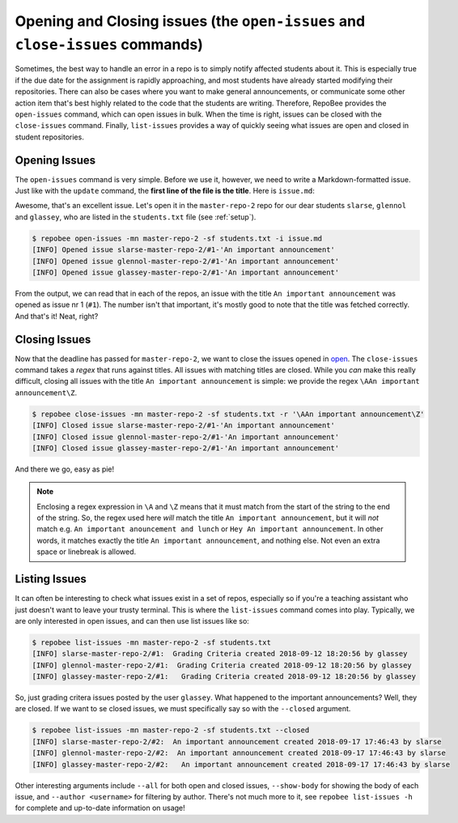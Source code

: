 Opening and Closing issues (the ``open-issues`` and ``close-issues`` commands)
******************************************************************************
Sometimes, the best way to handle an error in a repo is to simply notify
affected students about it. This is especially true if the due date for the
assignment is rapidly approaching, and most students have already started
modifying their repositories. There can also be cases where you want to make
general announcements, or communicate some other action item that's best highly
related to the code that the students are writing. Therefore, RepoBee provides
the ``open-issues`` command, which can open issues in bulk. When the time is
right, issues can be closed with the ``close-issues`` command. Finally,
``list-issues`` provides a way of quickly seeing what issues are open and closed
in student repositories.

.. _open:

Opening Issues
--------------
The ``open-issues`` command is very simple. Before we use it, however, we need
to write a Markdown-formatted issue. Just like with the ``update`` command, the
**first line of the file is the title**. Here is ``issue.md``:

.. code-block:: none
   :caption: issue.md

   An important announcement

   ### Dear students
   I have this important announcement to make.

   Regards,
   _The Announcer_

Awesome, that's an excellent issue. Let's open it in the ``master-repo-2`` repo
for our dear students ``slarse``, ``glennol`` and ``glassey``, who are listed in the
``students.txt`` file (see :ref:`setup`).

.. code-block:: bash

    $ repobee open-issues -mn master-repo-2 -sf students.txt -i issue.md
    [INFO] Opened issue slarse-master-repo-2/#1-'An important announcement'
    [INFO] Opened issue glennol-master-repo-2/#1-'An important announcement'
    [INFO] Opened issue glassey-master-repo-2/#1-'An important announcement'

From the output, we can read that in each of the repos, an issue with the title
``An important announcement`` was opened as issue nr 1 (``#1``). The number
isn't that important, it's mostly good to note that the title was fetched
correctly. And that's it! Neat, right?

.. _close:

Closing Issues
--------------
Now that the deadline has passed for ``master-repo-2``, we want to close the
issues opened in open_. The ``close-issues`` command takes a *regex* that runs
against titles. All issues with matching titles are closed. While you *can*
make this really difficult, closing all issues with the title ``An important
announcement`` is simple: we provide the regex ``\AAn important announcement\Z``.

.. code-block:: bash

    $ repobee close-issues -mn master-repo-2 -sf students.txt -r '\AAn important announcement\Z'
    [INFO] Closed issue slarse-master-repo-2/#1-'An important announcement'
    [INFO] Closed issue glennol-master-repo-2/#1-'An important announcement'
    [INFO] Closed issue glassey-master-repo-2/#1-'An important announcement'

And there we go, easy as pie!

.. note::

    Enclosing a regex expression in ``\A`` and ``\Z`` means that it must match
    from the start of the string to the end of the string. So, the regex used here
    *will* match the title ``An important announcement``, but it will *not*
    match e.g.  ``An important anouncement and lunch`` or ``Hey An important
    announcement``. In other words, it matches exactly the title ``An important
    announcement``, and nothing else. Not even an extra space or linebreak is
    allowed.

Listing Issues
--------------
It can often be interesting to check what issues exist in a set of repos,
especially so if you're a teaching assistant who just doesn't want to leave your
trusty terminal. This is where the ``list-issues`` command comes into play.
Typically, we are only interested in open issues, and can then use list
issues like so:

.. code-block:: bash

    $ repobee list-issues -mn master-repo-2 -sf students.txt
    [INFO] slarse-master-repo-2/#1:  Grading Criteria created 2018-09-12 18:20:56 by glassey
    [INFO] glennol-master-repo-2/#1:  Grading Criteria created 2018-09-12 18:20:56 by glassey
    [INFO] glassey-master-repo-2/#1:   Grading Criteria created 2018-09-12 18:20:56 by glassey

So, just grading critera issues posted by the user ``glassey``. What happened to
the important announcements? Well, they are closed. If we want to se closed
issues, we must specifically say so with the ``--closed`` argument.

.. code-block:: bash

    $ repobee list-issues -mn master-repo-2 -sf students.txt --closed
    [INFO] slarse-master-repo-2/#2:  An important announcement created 2018-09-17 17:46:43 by slarse
    [INFO] glennol-master-repo-2/#2:  An important announcement created 2018-09-17 17:46:43 by slarse
    [INFO] glassey-master-repo-2/#2:   An important announcement created 2018-09-17 17:46:43 by slarse

Other interesting arguments include ``--all`` for both open and closed issues,
``--show-body`` for showing the body of each issue, and ``--author <username>``
for filtering by author. There's not much more to it, see ``repobee list-issues
-h`` for complete and up-to-date information on usage!
